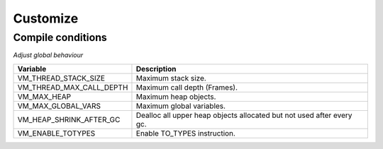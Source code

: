 .. meta::
   :description: Generic Stack VM for Scripting Languages.
   :twitter:description: Generic Stack VM for Scripting Languages.

Customize
=========

.. rst-class:: lead

   Internal VM settings.

Compile conditions
------------------
*Adjust global behaviour*

======================== =====================================================================
Variable                 Description
======================== =====================================================================
VM_THREAD_STACK_SIZE     Maximum stack size.
VM_THREAD_MAX_CALL_DEPTH Maximum call depth (Frames).
VM_MAX_HEAP              Maximum heap objects.
VM_MAX_GLOBAL_VARS       Maximum global variables.
VM_HEAP_SHRINK_AFTER_GC  Dealloc all upper heap objects allocated but not used after every gc.
VM_ENABLE_TOTYPES        Enable TO_TYPES instruction.
======================== =====================================================================
